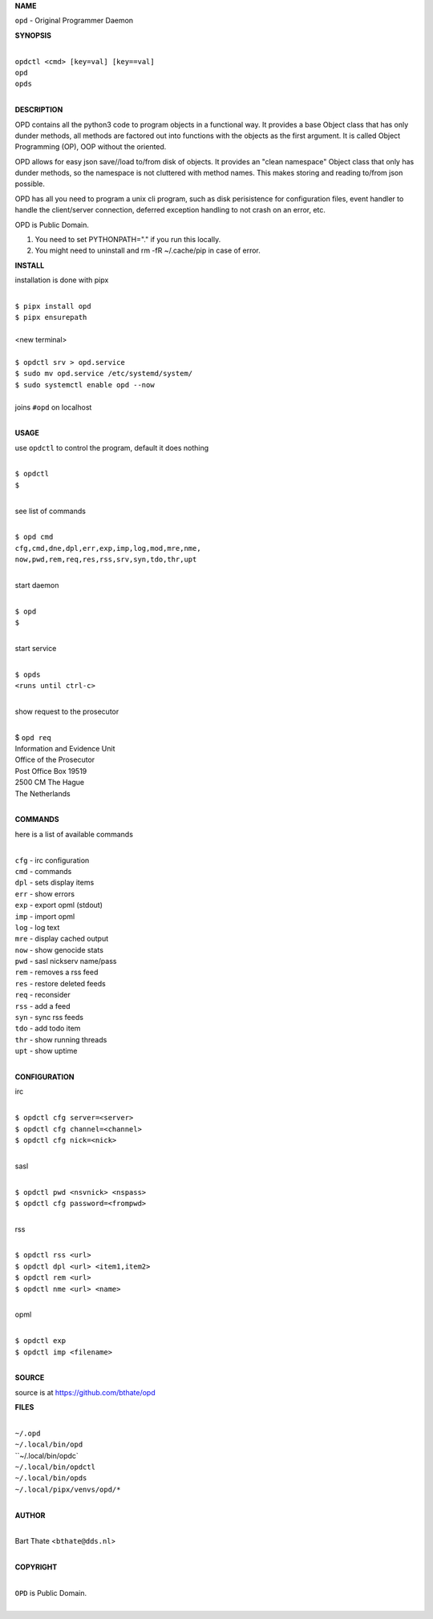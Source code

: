 **NAME**


``opd`` - Original Programmer Daemon


**SYNOPSIS**

|
| ``opdctl <cmd> [key=val] [key==val]``
| ``opd`` 
| ``opds``
|

**DESCRIPTION**


OPD contains all the python3 code to program objects in a functional
way. It provides a base Object class that has only dunder methods, all
methods are factored out into functions with the objects as the first
argument. It is called Object Programming (OP), OOP without the
oriented.

OPD allows for easy json save//load to/from disk of objects. It
provides an "clean namespace" Object class that only has dunder
methods, so the namespace is not cluttered with method names. This
makes storing and reading to/from json possible.

OPD has all you need to program a unix cli program, such as disk
perisistence for configuration files, event handler to handle the
client/server connection, deferred exception handling to not crash
on an error, etc.

OPD is Public Domain.

1. You need to set PYTHONPATH="." if you run this locally.
2. You might need to uninstall and rm -fR ~/.cache/pip in case of error.


**INSTALL**

installation is done with pipx

|
| ``$ pipx install opd``
| ``$ pipx ensurepath``
|
| <new terminal>
|
| ``$ opdctl srv > opd.service``
| ``$ sudo mv opd.service /etc/systemd/system/``
| ``$ sudo systemctl enable opd --now``
|
| joins ``#opd`` on localhost
|

**USAGE**

use ``opdctl`` to control the program, default it does nothing

|
| ``$ opdctl``
| ``$``
|

see list of commands

|
| ``$ opd cmd``
| ``cfg,cmd,dne,dpl,err,exp,imp,log,mod,mre,nme,``
| ``now,pwd,rem,req,res,rss,srv,syn,tdo,thr,upt``
|

start daemon

|
| ``$ opd``
| ``$``
|

start service

|
| ``$ opds``
| ``<runs until ctrl-c>``
|

show request to the prosecutor

|
| $ ``opd req``
| Information and Evidence Unit
| Office of the Prosecutor
| Post Office Box 19519
| 2500 CM The Hague
| The Netherlands
|

**COMMANDS**

here is a list of available commands

|
| ``cfg`` - irc configuration
| ``cmd`` - commands
| ``dpl`` - sets display items
| ``err`` - show errors
| ``exp`` - export opml (stdout)
| ``imp`` - import opml
| ``log`` - log text
| ``mre`` - display cached output
| ``now`` - show genocide stats
| ``pwd`` - sasl nickserv name/pass
| ``rem`` - removes a rss feed
| ``res`` - restore deleted feeds
| ``req`` - reconsider
| ``rss`` - add a feed
| ``syn`` - sync rss feeds
| ``tdo`` - add todo item
| ``thr`` - show running threads
| ``upt`` - show uptime
|

**CONFIGURATION**

irc

|
| ``$ opdctl cfg server=<server>``
| ``$ opdctl cfg channel=<channel>``
| ``$ opdctl cfg nick=<nick>``
|

sasl

|
| ``$ opdctl pwd <nsvnick> <nspass>``
| ``$ opdctl cfg password=<frompwd>``
|

rss

|
| ``$ opdctl rss <url>``
| ``$ opdctl dpl <url> <item1,item2>``
| ``$ opdctl rem <url>``
| ``$ opdctl nme <url> <name>``
|

opml

|
| ``$ opdctl exp``
| ``$ opdctl imp <filename>``
|

**SOURCE**

source is at `https://github.com/bthate/opd  <https://github.com/bthate/opd>`_


**FILES**

|
| ``~/.opd``
| ``~/.local/bin/opd``
| ``~/.local/bin/opdc`
| ``~/.local/bin/opdctl``
| ``~/.local/bin/opds``
| ``~/.local/pipx/venvs/opd/*``
|

**AUTHOR**

|
| Bart Thate <``bthate@dds.nl``>
|

**COPYRIGHT**

|
| ``OPD`` is Public Domain.
|